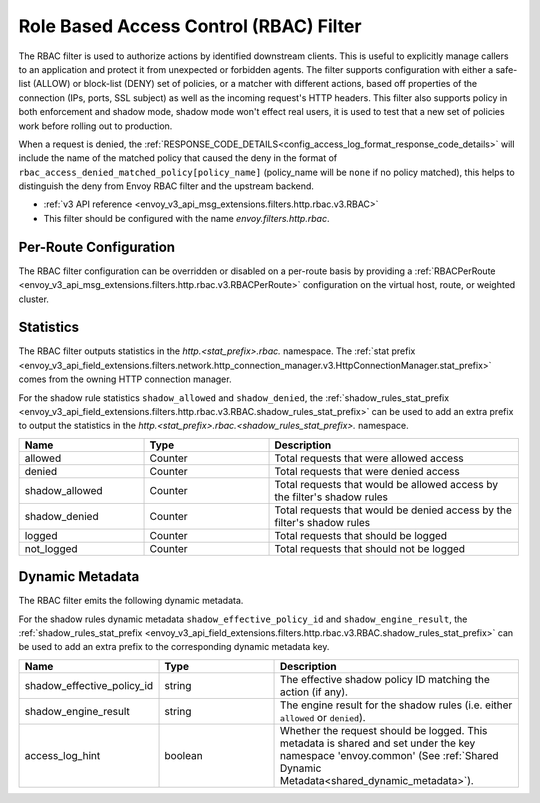 .. _config_http_filters_rbac:

Role Based Access Control (RBAC) Filter
=======================================

The RBAC filter is used to authorize actions by identified downstream clients. This is useful to
explicitly manage callers to an application and protect it from unexpected or forbidden agents. The
filter supports configuration with either a safe-list (ALLOW) or block-list (DENY) set of policies,
or a matcher with different actions, based off properties of the connection (IPs, ports, SSL subject)
as well as the incoming request's HTTP headers. This filter also supports policy in both enforcement
and shadow mode, shadow mode won't effect real users, it is used to test that a new set of policies
work before rolling out to production.

When a request is denied, the :ref:`RESPONSE_CODE_DETAILS<config_access_log_format_response_code_details>`
will include the name of the matched policy that caused the deny in the format of ``rbac_access_denied_matched_policy[policy_name]``
(policy_name will be ``none`` if no policy matched), this helps to distinguish the deny from Envoy RBAC
filter and the upstream backend.

* :ref:`v3 API reference <envoy_v3_api_msg_extensions.filters.http.rbac.v3.RBAC>`
* This filter should be configured with the name *envoy.filters.http.rbac*.

Per-Route Configuration
-----------------------

The RBAC filter configuration can be overridden or disabled on a per-route basis by providing a
:ref:`RBACPerRoute <envoy_v3_api_msg_extensions.filters.http.rbac.v3.RBACPerRoute>` configuration on
the virtual host, route, or weighted cluster.

Statistics
----------

The RBAC filter outputs statistics in the *http.<stat_prefix>.rbac.* namespace. The :ref:`stat prefix
<envoy_v3_api_field_extensions.filters.network.http_connection_manager.v3.HttpConnectionManager.stat_prefix>` comes from the
owning HTTP connection manager.

For the shadow rule statistics ``shadow_allowed`` and ``shadow_denied``, the :ref:`shadow_rules_stat_prefix <envoy_v3_api_field_extensions.filters.http.rbac.v3.RBAC.shadow_rules_stat_prefix>`
can be used to add an extra prefix to output the statistics in the *http.<stat_prefix>.rbac.<shadow_rules_stat_prefix>.* namespace.

.. csv-table::
  :header: Name, Type, Description
  :widths: 1, 1, 2

  allowed, Counter, Total requests that were allowed access
  denied, Counter, Total requests that were denied access
  shadow_allowed, Counter, Total requests that would be allowed access by the filter's shadow rules
  shadow_denied, Counter, Total requests that would be denied access by the filter's shadow rules
  logged, Counter, Total requests that should be logged
  not_logged, Counter, Total requests that should not be logged

.. _config_http_filters_rbac_dynamic_metadata:

Dynamic Metadata
----------------

The RBAC filter emits the following dynamic metadata.

For the shadow rules dynamic metadata ``shadow_effective_policy_id`` and ``shadow_engine_result``, the :ref:`shadow_rules_stat_prefix <envoy_v3_api_field_extensions.filters.http.rbac.v3.RBAC.shadow_rules_stat_prefix>`
can be used to add an extra prefix to the corresponding dynamic metadata key.

.. csv-table::
  :header: Name, Type, Description
  :widths: 1, 1, 2

  shadow_effective_policy_id, string, The effective shadow policy ID matching the action (if any).
  shadow_engine_result, string, The engine result for the shadow rules (i.e. either ``allowed`` or ``denied``).
  access_log_hint, boolean, Whether the request should be logged. This metadata is shared and set under the key namespace 'envoy.common' (See :ref:`Shared Dynamic Metadata<shared_dynamic_metadata>`).
